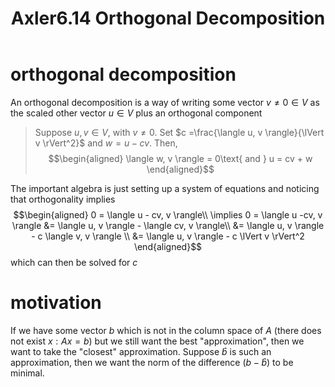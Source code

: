 #+TITLE: Axler6.14 Orthogonal Decomposition
#+context: linear algebra
* orthogonal decomposition
  An orthogonal decomposition is a way of writing some vector $v \neq 0 \in V$ as the scaled other vector $u \in V$ plus an orthogonal component
  #+begin_quote
  Suppose $u, v \in V$, with $v \neq 0$. Set $c =\frac{\langle u, v \rangle}{\lVert v \rVert^2}$ and $w = u - cv$. Then,
  \[\begin{aligned}
  \langle w, v \rangle = 0\text{   and   } u = cv + w
  \end{aligned}\]
  #+end_quote
  The important algebra is just setting up a system of equations and noticing that orthogonality implies
  \[\begin{aligned}
  0 = \langle u - cv, v \rangle\\
  \implies  0 = \langle u -cv, v \rangle &= \langle u, v \rangle - \langle cv, v \rangle\\
  &= \langle u, v \rangle - c \langle v, v \rangle \\
  &= \langle u, v \rangle - c \lVert v \rVert^2
  \end{aligned}\]
  which can then be solved for $c$
* motivation
  If we have some vector $b$ which is not in the column space of $A$ (there does not exist $x : Ax = b$) but we still want the best "approximation", then we want to take the "closest" approximation. Suppose $\hat{b}$ is such an approximation, then we want the norm of the difference ($b-\hat{b}$) to be minimal.
